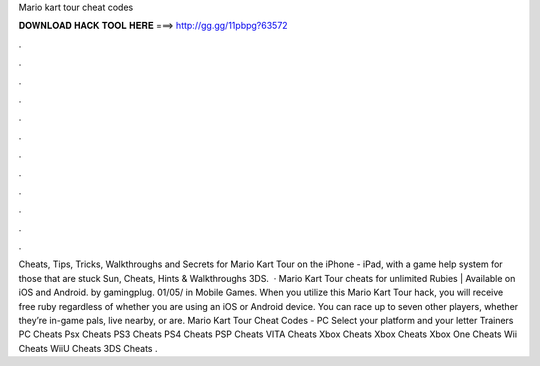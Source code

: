 Mario kart tour cheat codes

𝐃𝐎𝐖𝐍𝐋𝐎𝐀𝐃 𝐇𝐀𝐂𝐊 𝐓𝐎𝐎𝐋 𝐇𝐄𝐑𝐄 ===> http://gg.gg/11pbpg?63572

.

.

.

.

.

.

.

.

.

.

.

.

Cheats, Tips, Tricks, Walkthroughs and Secrets for Mario Kart Tour on the iPhone - iPad, with a game help system for those that are stuck Sun, Cheats, Hints & Walkthroughs 3DS.  · Mario Kart Tour cheats for unlimited Rubies | Available on iOS and Android. by gamingplug. 01/05/ in Mobile Games. When you utilize this Mario Kart Tour hack, you will receive free ruby regardless of whether you are using an iOS or Android device. You can race up to seven other players, whether they’re in-game pals, live nearby, or are. Mario Kart Tour Cheat Codes - PC Select your platform and your letter Trainers PC Cheats Psx Cheats PS3 Cheats PS4 Cheats PSP Cheats VITA Cheats Xbox Cheats Xbox Cheats Xbox One Cheats Wii Cheats WiiU Cheats 3DS Cheats .